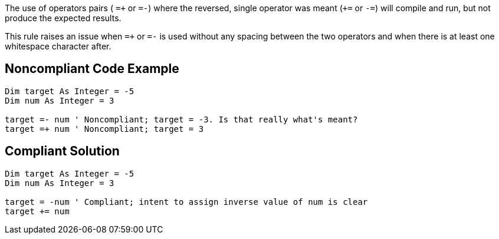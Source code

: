 The use of operators pairs ( ``++=+++`` or ``++=-++``) where the reversed, single operator was meant (``+++=++`` or ``++-=++``) will compile and run, but not produce the expected results.

This rule raises an issue when ``++=+++`` or ``++=-++`` is used without any spacing between the two operators and when there is at least one whitespace character after.

== Noncompliant Code Example

----
Dim target As Integer = -5
Dim num As Integer = 3

target =- num ' Noncompliant; target = -3. Is that really what's meant?
target =+ num ' Noncompliant; target = 3
----

== Compliant Solution

----
Dim target As Integer = -5
Dim num As Integer = 3

target = -num ' Compliant; intent to assign inverse value of num is clear
target += num
----
